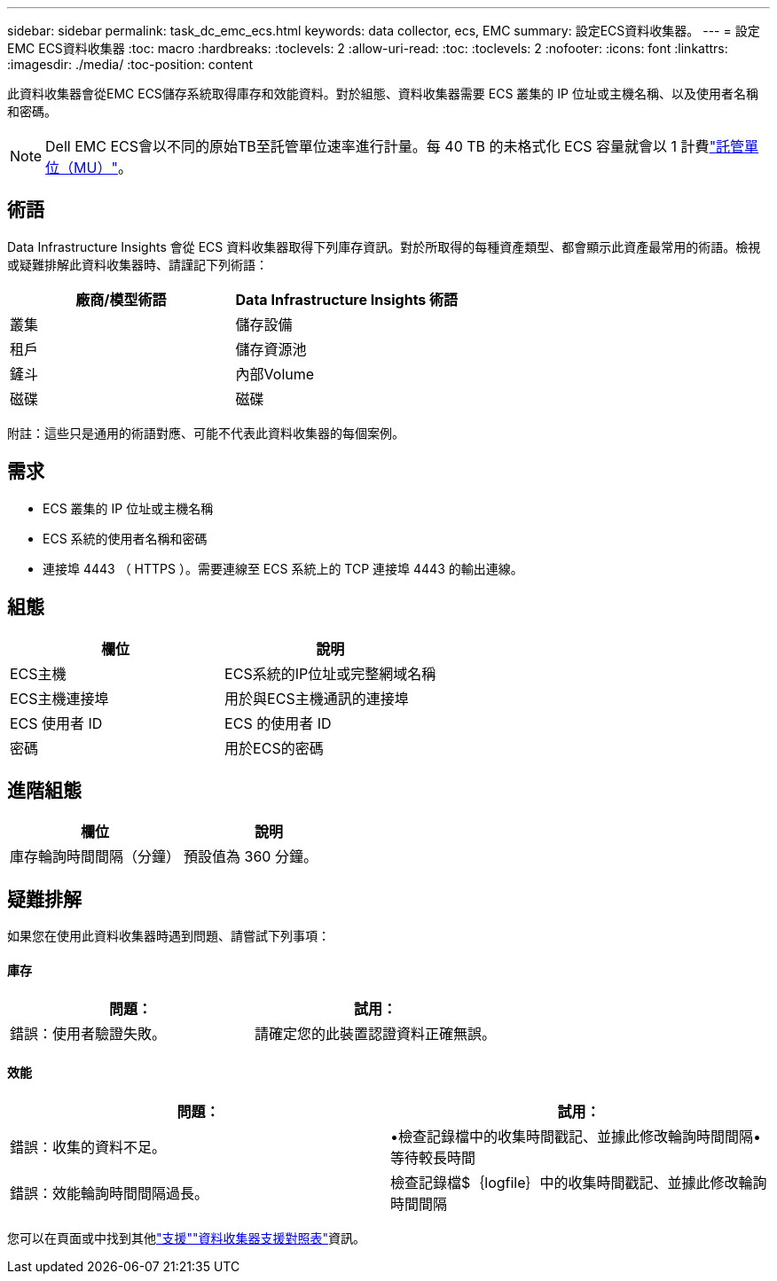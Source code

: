 ---
sidebar: sidebar 
permalink: task_dc_emc_ecs.html 
keywords: data collector, ecs, EMC 
summary: 設定ECS資料收集器。 
---
= 設定EMC ECS資料收集器
:toc: macro
:hardbreaks:
:toclevels: 2
:allow-uri-read: 
:toc: 
:toclevels: 2
:nofooter: 
:icons: font
:linkattrs: 
:imagesdir: ./media/
:toc-position: content


[role="lead"]
此資料收集器會從EMC ECS儲存系統取得庫存和效能資料。對於組態、資料收集器需要 ECS 叢集的 IP 位址或主機名稱、以及使用者名稱和密碼。


NOTE: Dell EMC ECS會以不同的原始TB至託管單位速率進行計量。每 40 TB 的未格式化 ECS 容量就會以 1 計費link:concept_subscribing_to_cloud_insights.html#pricing["託管單位（MU）"]。



== 術語

Data Infrastructure Insights 會從 ECS 資料收集器取得下列庫存資訊。對於所取得的每種資產類型、都會顯示此資產最常用的術語。檢視或疑難排解此資料收集器時、請謹記下列術語：

[cols="2*"]
|===
| 廠商/模型術語 | Data Infrastructure Insights 術語 


| 叢集 | 儲存設備 


| 租戶 | 儲存資源池 


| 鏟斗 | 內部Volume 


| 磁碟 | 磁碟 
|===
附註：這些只是通用的術語對應、可能不代表此資料收集器的每個案例。



== 需求

* ECS 叢集的 IP 位址或主機名稱
* ECS 系統的使用者名稱和密碼
* 連接埠 4443 （ HTTPS ）。需要連線至 ECS 系統上的 TCP 連接埠 4443 的輸出連線。




== 組態

[cols="2*"]
|===
| 欄位 | 說明 


| ECS主機 | ECS系統的IP位址或完整網域名稱 


| ECS主機連接埠 | 用於與ECS主機通訊的連接埠 


| ECS 使用者 ID | ECS 的使用者 ID 


| 密碼 | 用於ECS的密碼 
|===


== 進階組態

[cols="2*"]
|===
| 欄位 | 說明 


| 庫存輪詢時間間隔（分鐘） | 預設值為 360 分鐘。 
|===


== 疑難排解

如果您在使用此資料收集器時遇到問題、請嘗試下列事項：



==== 庫存

[cols="2*"]
|===
| 問題： | 試用： 


| 錯誤：使用者驗證失敗。 | 請確定您的此裝置認證資料正確無誤。 
|===


==== 效能

[cols="2*"]
|===
| 問題： | 試用： 


| 錯誤：收集的資料不足。 | •檢查記錄檔中的收集時間戳記、並據此修改輪詢時間間隔•等待較長時間 


| 錯誤：效能輪詢時間間隔過長。 | 檢查記錄檔$｛logfile｝中的收集時間戳記、並據此修改輪詢時間間隔 
|===
您可以在頁面或中找到其他link:concept_requesting_support.html["支援"]link:reference_data_collector_support_matrix.html["資料收集器支援對照表"]資訊。
